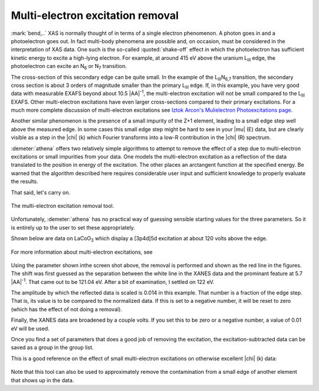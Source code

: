 
Multi-electron excitation removal
=================================

:mark:`bend,..` XAS is normally thought of in terms of a single
electron phenomenon. A photon goes in and a photoelectron goes out. In
fact multi-body phenomena are possible and, on occasion, must be
considered in the interpretation of XAS data. One such is the
so-called :quoted:`shake-off` effect in which the photoelectron has
sufficient kinetic energy to excite a high-lying electron. For
example, at around 415 eV above the uranium L\ :sub:`III` edge, the
photoelectron can excite an N\ :sub:`6` or N\ :sub:`7` transition.

The cross-section of this secondary edge can be quite small. In the
example of the L\ :sub:`III`\ N\ :sub:`6,7` transition, the secondary
cross section is about 3 orders of magnitude smaller than the primary
L\ :sub:`III` edge. If, in this example, you have very good data with
measurable EXAFS beyond about 10.5 |AA|\ :sup:`-1`, the multi-electron
excitation will not be small compared to the L\ :sub:`III`
EXAFS. Other multi-electron excitations have even larger
cross-sections compared to their primary excitations. For a much more
complete discussion of multi-electron excitations see `Iztok Arcon's
Mulielectron Photoexcitations page
<http://www.p-ng.si/~arcon/xas/mpe/mpe.htm>`__.

Another similar phenomenon is the presence of a small impurity of the
Z+1 element, leading to a small edge step well above the measured edge.
In some cases this small edge step might be hard to see in your |mu| (E)
data, but are clearly visible as a step in the |chi| (k) which Fourier
transforms into a low-R contribution in the |chi| (R) spectrum.

:demeter:`athena` offers two relatively simple algorithms to attempt to remove the
effect of a step due to multi-electron excitations or small impurities
from your data. One models the multi-electron excitation as a reflection
of the data translated to the position in energy of the excitation. The
other places an arctangent function at the specified energy. Be warned
that the algorithm described here requires considerable user input and
sufficient knowledge to properly evaluate the results.

That said, let's carry on.

.. _fig-mee:

.. figure:: ../../_images/mee.png
   :target: ../_images/mee.png
   :width: 65%
   :align: center

   The multi-electron excitation removal tool.

Unfortunately, :demeter:`athena` has no practical way of guessing
sensible starting values for the three parameters. So it is entirely
up to the user to set these appropriately.

Shown below are data on LaCoO\ :sub:`3` which display a [3p4d]5d
excitation at about 120 volts above the edge.

.. subfigstart::

.. _fig-meee:

.. figure::  ../../_images/mee_e.png
   :target: ../_images/mee_e.png
   :width: 100%

.. _fig-meek:

.. figure::  ../../_images/mee_k.png
   :target: ../_images/mee_k.png
   :width: 100%


.. subfigend::
   :width: 0.45
   :label: _fig-meedone

   The results of removing the [3p4d]5d multi-electron excitation in
   La L\ :sub:`III`-edge data, which occurs at about 120 volts above
   the edge.  This excitation is seen near the cursor in the energy
   plot. Its effect is much more pronounced in the |chi| (k) data on
   the right.

For more information about multi-electron excitations, see

    .. bibliography:: ../athena.bib
       :filter: author % "Kodre"
       :list: bullet


Using the parameter shown inthe screen shot above, the removal is
performed and shown as the red line in the figures. The shift was
first guessed as the separation between the white line in the XANES
data and the prominant feature at 5.7 |AA|\ :sup:`-1`. That came out to
be 121.04 eV. After a bit of examination, I settled on 122 eV.

The amplitude by which the reflected data is scaled is 0.014 in this
example. That number is a fraction of the edge step. That is, its value
is to be compared to the normalized data. If this is set to a negative
number, it will be reset to zero (which has the effect of not doing a
removal).

Finally, the XANES data are broadened by a couple volts. If you set this
to be zero or a negative number, a value of 0.01 eV will be used.

Once you find a set of parameters that does a good job of removing the
excitation, the excitation-subtracted data can be saved as a group in
the group list.

This is a good reference on the effect of small multi-electron
excitations on otherwise excellent |chi| (k) data:

    .. bibliography:: ../athena.bib
       :filter: author % "Hennig"
       :list: bullet
       
Note that this tool can also be used to approximately remove the
contamination from a small edge of another element that shows up in the
data.

